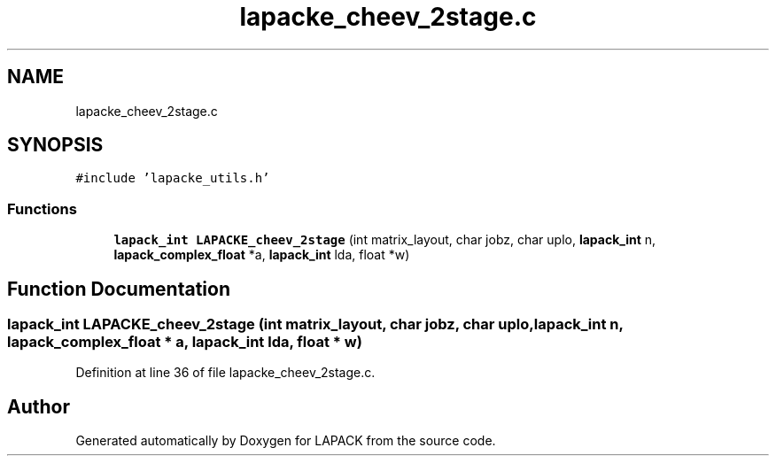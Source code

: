 .TH "lapacke_cheev_2stage.c" 3 "Tue Nov 14 2017" "Version 3.8.0" "LAPACK" \" -*- nroff -*-
.ad l
.nh
.SH NAME
lapacke_cheev_2stage.c
.SH SYNOPSIS
.br
.PP
\fC#include 'lapacke_utils\&.h'\fP
.br

.SS "Functions"

.in +1c
.ti -1c
.RI "\fBlapack_int\fP \fBLAPACKE_cheev_2stage\fP (int matrix_layout, char jobz, char uplo, \fBlapack_int\fP n, \fBlapack_complex_float\fP *a, \fBlapack_int\fP lda, float *w)"
.br
.in -1c
.SH "Function Documentation"
.PP 
.SS "\fBlapack_int\fP LAPACKE_cheev_2stage (int matrix_layout, char jobz, char uplo, \fBlapack_int\fP n, \fBlapack_complex_float\fP * a, \fBlapack_int\fP lda, float * w)"

.PP
Definition at line 36 of file lapacke_cheev_2stage\&.c\&.
.SH "Author"
.PP 
Generated automatically by Doxygen for LAPACK from the source code\&.
